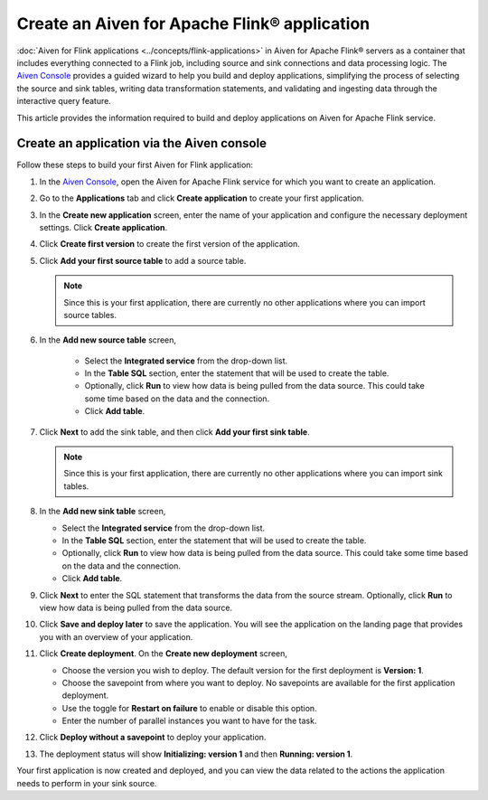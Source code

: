 Create an Aiven for Apache Flink® application 
=============================================

:doc:`Aiven for Flink applications <../concepts/flink-applications>` in Aiven for Apache Flink® servers as a container that includes everything connected to a Flink job, including source and sink connections and data processing logic. The `Aiven Console <https://console.aiven.io/>`_ provides a guided wizard to help you build and deploy applications, simplifying the process of selecting the source and sink tables, writing data transformation statements, and validating and ingesting data through the interactive query feature.

This article provides the information required to build and deploy applications on Aiven for Apache Flink service. 

Create an application via the Aiven console
--------------------------------------------

Follow these steps to build your first Aiven for Flink application: 

1. In the `Aiven Console <https://console.aiven.io/>`_, open the Aiven for Apache Flink service for which you want to create an application. 
2. Go to the **Applications** tab and click **Create application** to create your first application. 
3. In the **Create new application** screen, enter the name of your application and configure the necessary deployment settings. Click **Create application**. 
4. Click **Create first version** to create the first version of the application. 
5. Click **Add your first source table** to add a source table. 
   
   .. note::
    Since this is your first application, there are currently no other applications where you can import source tables.   

6. In the **Add new source table** screen, 
    
    * Select the **Integrated service** from the drop-down list. 
    * In the **Table SQL** section, enter the statement that will be used to create the table. 
    * Optionally, click **Run** to view how data is being pulled from the data source. This could take some time based on the data and the connection. 
    * Click **Add table**. 
7. Click **Next** to add the sink table, and then click **Add your first sink table**. 
   
   .. note::   
    Since this is your first application, there are currently no other applications where you can import sink tables.
    
8.  In the **Add new sink table** screen, 
    
    * Select the **Integrated service** from the drop-down list. 
    * In the **Table SQL** section, enter the statement that will be used to create the table.  
    * Optionally, click **Run** to view how data is being pulled from the data source. This could take some time based on the data and the connection. 
    * Click **Add table**. 
9.  Click **Next** to enter the SQL statement that transforms the data from the source stream. Optionally, click **Run** to view how data is being pulled from the data source. 
10. Click **Save and deploy later** to save the application. You will see the application on the landing page that provides you with an overview of your application. 

    .. image:: /images/products/flink/application_landingpage_view.png
        :scale: 50 %
        :alt: Application landing page with an view of source table, SQL statement and sink table
    
11. Click **Create deployment**. On the **Create new deployment** screen, 
    
    * Choose the version you wish to deploy. The default version for the first deployment is **Version: 1**. 
    * Choose the savepoint from where you want to deploy. No savepoints are available for the first application deployment. 
    * Use the toggle for **Restart on failure** to enable or disable this option. 
    * Enter the number of parallel instances you want to have for the task. 
12. Click **Deploy without a savepoint** to deploy your application. 
13. The deployment status will show **Initializing: version 1** and then **Running: version 1**.

Your first application is now created and deployed, and you can view the data related to the actions the application needs to perform in your sink source.



